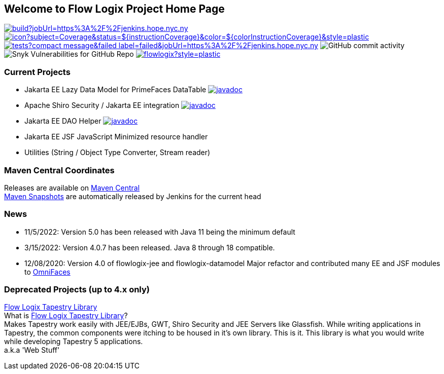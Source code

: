 == Welcome to Flow Logix Project Home Page
image:https://img.shields.io/jenkins/build?jobUrl=https%3A%2F%2Fjenkins.hope.nyc.ny.us%2Fjob%2Fflowlogix-ee-integration%2Fjob%2Fmain&style=plastic[link="https://jenkins.hope.nyc.ny.us/job/flowlogix-ee-integration/job/main/"]
image:https://jenkins.hope.nyc.ny.us/job/flowlogix-ee-integration/job/main/lastCompletedBuild/badge/icon?subject=Coverage&status=${instructionCoverage}&color=${colorInstructionCoverage}&style=plastic[link="https://jenkins.hope.nyc.ny.us/job/flowlogix-ee-integration/job/main/lastCompletedBuild/jacoco/"]
image:https://img.shields.io/jenkins/tests?compact_message&failed_label=failed&jobUrl=https%3A%2F%2Fjenkins.hope.nyc.ny.us%2Fjob%2Fflowlogix-ee-integration%2Fjob%2Fmain%2F&passed_label=passed&skipped_label=skipped&style=plastic[link="https://jenkins.hope.nyc.ny.us/job/flowlogix-ee-integration/job/main/lastCompletedBuild/testReport/"]
image:https://img.shields.io/github/commit-activity/m/flowlogix/flowlogix?style=plastic[GitHub commit activity]
image:https://img.shields.io/snyk/vulnerabilities/github/flowlogix/flowlogix?style=plastic[Snyk Vulnerabilities for GitHub Repo]
image:https://img.shields.io/github/license/flowlogix/flowlogix?style=plastic[link="http://www.apache.org/licenses/LICENSE-2.0"]

=== Current Projects

- Jakarta EE Lazy Data Model for PrimeFaces DataTable image:https://javadoc.io/badge2/com.flowlogix/flowlogix-datamodel/javadoc.svg[link="https://javadoc.io/doc/com.flowlogix/flowlogix-datamodel"]
- Apache Shiro Security / Jakarta EE integration image:https://javadoc.io/badge2/com.flowlogix/shiro-ee/javadoc.svg[link="https://javadoc.io/doc/com.flowlogix/shiro-ee"]
- Jakarta EE DAO Helper image:https://javadoc.io/badge2/com.flowlogix/flowlogix-jee/javadoc.svg[link="https://javadoc.io/doc/com.flowlogix/flowlogix-jee"]
- Jakarta EE JSF JavaScript Minimized resource handler
- Utilities (String / Object Type Converter, Stream reader)

=== Maven Central Coordinates

Releases are available on
https://search.maven.org/search?q=g:com.flowlogix[Maven Central] +
https://oss.sonatype.org/content/repositories/snapshots/com/flowlogix/[Maven
Snapshots] are automatically released by Jenkins for the current head

=== News

- 11/5/2022: Version 5.0 has been released with Java 11 being the minimum default
- 3/15/2022: Version 4.0.7 has been released. Java 8 through 18
compatible.
- 12/08/2020: Version 4.0 of flowlogix-jee and flowlogix-datamodel Major
refactor and contributed many EE and JSF modules to
https://omnifaces.org[OmniFaces]

[[deprecated-projects-up-to-4x-only]]
=== Deprecated Projects (up to 4.x only)

link:wiki/TapestryLibrary[Flow Logix Tapestry Library] +
What is
link:wiki/TapestryLibrary[Flow Logix Tapestry Library]? +
Makes Tapestry work easily with JEE/EJBs, GWT, Shiro Security and JEE Servers like Glassfish. While writing applications in Tapestry, the common components were itching to be housed in it's own library. This is it. This library is what you would write while developing Tapestry 5 applications. +
a.k.a 'Web Stuff'
